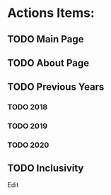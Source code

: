 * Actions Items:

** TODO Main Page

** TODO About Page

** TODO Previous Years

*** TODO 2018

*** TODO 2019

*** TODO 2020

** TODO Inclusivity
   Edit
